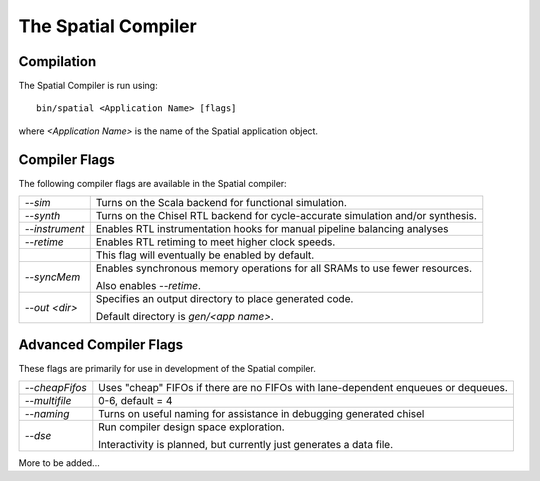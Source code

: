 The Spatial Compiler
=====================


Compilation
------------

.. highlight:: bash

The Spatial Compiler is run using::

  bin/spatial <Application Name> [flags]

where *<Application Name>* is the name of the Spatial application object. 



Compiler Flags
---------------

The following compiler flags are available in the Spatial compiler:

+----------------+-----------------------------------------------------------------------------------------------+
| `--sim`        | Turns on the Scala backend for functional simulation.                                         |
+----------------+-----------------------------------------------------------------------------------------------+
| `--synth`      | Turns on the Chisel RTL backend for cycle-accurate simulation and/or synthesis.               |
+----------------+-----------------------------------------------------------------------------------------------+
| `--instrument` | Enables RTL instrumentation hooks for manual pipeline balancing analyses                      |
+----------------+-----------------------------------------------------------------------------------------------+
| `--retime`     | Enables RTL retiming to meet higher clock speeds.                                             |
+----------------+-----------------------------------------------------------------------------------------------+
|                | This flag will eventually be enabled by default.                                              |
+----------------+-----------------------------------------------------------------------------------------------+
| `--syncMem`    | Enables synchronous memory operations for all SRAMs to use fewer resources.                   |
|                |                                                                                               |
|                | Also enables `--retime`.                                                                      |
+----------------+-----------------------------------------------------------------------------------------------+
| `--out <dir>`  | Specifies an output directory to place generated code.                                        |
|                |                                                                                               |
|                | Default directory is `gen/<app name>`.                                                        |
+----------------+-----------------------------------------------------------------------------------------------+



Advanced Compiler Flags
-------------------------

These flags are primarily for use in development of the Spatial compiler.

+----------------+---------------------------------------------------------------------------------------------+
| `--cheapFifos` | Uses "cheap" FIFOs if there are no FIFOs with lane-dependent enqueues or dequeues.          | 
+----------------+---------------------------------------------------------------------------------------------+
| `--multifile`  | 0-6, default = 4                                                                            |
+----------------+---------------------------------------------------------------------------------------------+
| `--naming`     | Turns on useful naming for assistance in debugging generated chisel                         |
+----------------+---------------------------------------------------------------------------------------------+
| `--dse`        | Run compiler design space exploration.                                                      |
|                |                                                                                             |
|                | Interactivity is planned, but currently just generates a data file.                         |
+----------------+---------------------------------------------------------------------------------------------+

More to be added...
